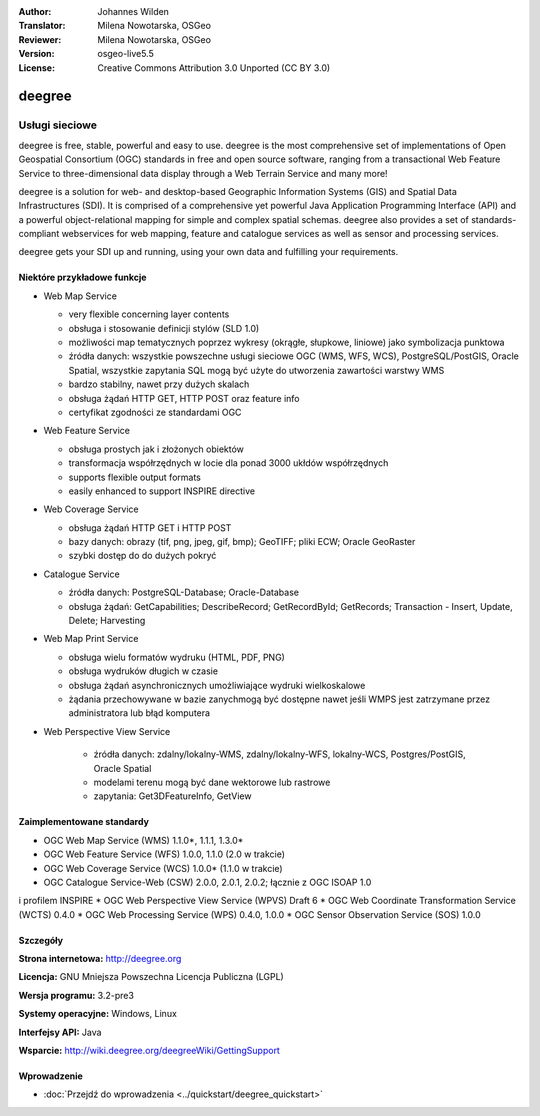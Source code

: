 :Author: Johannes Wilden
:Translator: Milena Nowotarska, OSGeo
:Reviewer: Milena Nowotarska, OSGeo
:Version: osgeo-live5.5
:License: Creative Commons Attribution 3.0 Unported (CC BY 3.0)

.. _deegree-overview:

.. image:: ../../images/project_logos/logo-deegree.png
  :scale: 80 %
  :alt: project logo
  :align: right
  :target: http://deegree.org

.. image:: ../../images/logos/OSGeo_project.png
  :scale: 100
  :alt: OSGeo Project
  :align: right
  :target: http://www.osgeo.org


deegree
================================================================================

Usługi sieciowe
~~~~~~~~~~~~~~~~~~~~~~~~~~~~~~~~~~~~~~~~~~~~~~~~~~~~~~~~~~~~~~~~~~~~~~~~~~~~~~~~

deegree is free, stable, powerful and easy to use. deegree is
the most comprehensive set of implementations of Open Geospatial
Consortium (OGC) standards in free and open source software, ranging
from a transactional Web Feature Service to three-dimensional data
display through a Web Terrain Service and many more!

deegree is a solution for web- and desktop-based
Geographic Information Systems (GIS) and Spatial Data Infrastructures
(SDI). It is comprised of a comprehensive yet powerful Java Application
Programming Interface (API) and a powerful object-relational mapping for
simple and complex spatial schemas. deegree also provides a set of
standards-compliant webservices for web mapping, feature and catalogue
services as well as sensor and processing services.

deegree gets your SDI up and running, using your own data and fulfilling
your requirements.


.. image:: ../../images/screenshots/1024x768/deegree_mainpage.jpg
  :scale: 50%
  :alt: project logo
  :align: right

Niektóre przykładowe funkcje
--------------------------------------------------------------------------------

* Web Map Service

  * very flexible concerning layer contents
  * obsługa i stosowanie definicji stylów (SLD 1.0)
  * możliwości map tematycznych poprzez wykresy (okrągłe, słupkowe, 
    liniowe) jako symbolizacja punktowa
  * źródła danych: wszystkie powszechne usługi sieciowe OGC (WMS, 
    WFS, WCS), PostgreSQL/PostGIS, Oracle Spatial, wszystkie zapytania 
    SQL mogą być użyte do utworzenia zawartości warstwy WMS
  * bardzo stabilny, nawet przy dużych skalach
  * obsługa żądań HTTP GET, HTTP POST oraz feature info
  * certyfikat zgodności ze standardami OGC

* Web Feature Service

  * obsługa prostych jak i złożonych obiektów
  * transformacja współrzędnych w locie dla ponad 3000 ukłdów współrzędnych
  * supports flexible output formats
  * easily enhanced to support INSPIRE directive

* Web Coverage Service

  * obsługa żądań HTTP GET i HTTP POST
  * bazy danych: obrazy (tif, png, jpeg, gif, bmp); GeoTIFF; pliki ECW; Oracle GeoRaster
  * szybki dostęp do do dużych pokryć

* Catalogue Service

  * źródła danych: PostgreSQL-Database; Oracle-Database
  * obsługa żądań: GetCapabilities; DescribeRecord; GetRecordById; GetRecords; 
    Transaction - Insert, Update, Delete; Harvesting

* Web Map Print Service

  * obsługa wielu formatów wydruku (HTML, PDF, PNG)
  * obsługa wydruków długich w czasie
  * obsługa żądań asynchronicznych umożliwiające wydruki wielkoskalowe
  * żądania przechowywane w bazie zanychmogą być dostępne nawet jeśli WMPS 
    jest zatrzymane przez administratora lub błąd komputera

* Web Perspective View Service

   * źródła danych: zdalny/lokalny-WMS, zdalny/lokalny-WFS, lokalny-WCS, 
     Postgres/PostGIS, Oracle Spatial
   * modelami terenu mogą być dane wektorowe lub rastrowe
   * zapytania: Get3DFeatureInfo, GetView


Zaimplementowane standardy
--------------------------------------------------------------------------------

* OGC Web Map Service (WMS) 1.1.0*, 1.1.1, 1.3.0*
* OGC Web Feature Service (WFS) 1.0.0, 1.1.0 (2.0 w trakcie)
* OGC Web Coverage Service (WCS) 1.0.0* (1.1.0 w trakcie)
* OGC Catalogue Service-Web (CSW) 2.0.0, 2.0.1, 2.0.2; łącznie z OGC ISOAP 1.0 
i profilem INSPIRE
* OGC Web Perspective View Service (WPVS) Draft 6
* OGC Web Coordinate Transformation Service (WCTS) 0.4.0
* OGC Web Processing Service (WPS) 0.4.0, 1.0.0
* OGC Sensor Observation Service (SOS) 1.0.0

Szczegóły
--------------------------------------------------------------------------------

**Strona internetowa:** http://deegree.org

**Licencja:** GNU Mniejsza Powszechna Licencja Publiczna (LGPL)

**Wersja programu:** 3.2-pre3

**Systemy operacyjne:** Windows, Linux

**Interfejsy API:** Java

**Wsparcie:** http://wiki.deegree.org/deegreeWiki/GettingSupport


Wprowadzenie
--------------------------------------------------------------------------------

* :doc:`Przejdź do wprowadzenia <../quickstart/deegree_quickstart>`


